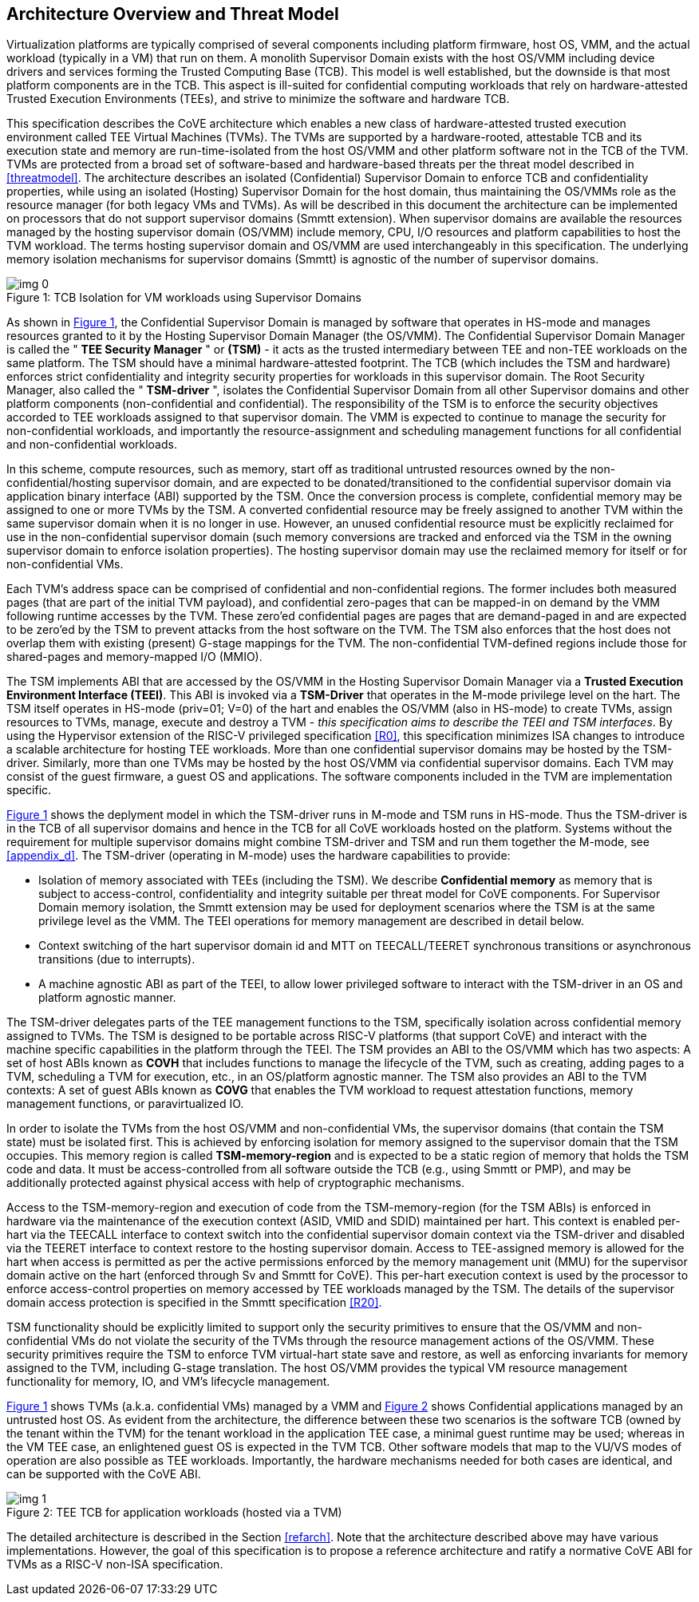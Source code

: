 :imagesdir: ./images

[[overview]]
== Architecture Overview and Threat Model

Virtualization platforms are typically comprised of several components including
platform firmware, host OS, VMM, and the actual workload (typically in a VM) that run on them. 
A monolith Supervisor Domain exists with the host OS/VMM
including device drivers and services forming the Trusted Computing Base (TCB). This model is well
established, but the downside is that most platform components are in the TCB.
This aspect is ill-suited for confidential computing workloads that rely on
hardware-attested Trusted Execution Environments (TEEs), and strive to minimize the software
and hardware TCB.

This specification describes the CoVE architecture which enables a new class
of hardware-attested trusted execution environment called TEE Virtual Machines
(TVMs). The TVMs are supported by a hardware-rooted, attestable TCB and its
execution state and memory are run-time-isolated from the host OS/VMM and other
platform software not in the TCB of the TVM. TVMs are protected from a broad
set of software-based and hardware-based threats per the threat model described
in <<threatmodel>>. The architecture describes an isolated (Confidential) Supervisor
Domain to enforce TCB and confidentiality properties, while using an isolated
(Hosting) Supervisor Domain for the host domain, thus maintaining the OS/VMMs
role as the resource manager (for both legacy VMs and TVMs). As will be described
in this document the architecture can be
implemented on processors that do not support supervisor domains (Smmtt extension). 
When supervisor domains are available the resources
managed by the hosting supervisor domain (OS/VMM) include memory, CPU, I/O
resources and platform capabilities to host the TVM workload. The terms
hosting supervisor domain and OS/VMM are used interchangeably in this
specification. The underlying memory isolation mechanisms for supervisor domains
(Smmtt) is agnostic of the number of supervisor domains.

[id=dep1]
[caption="Figure {counter:image}", reftext="Figure {image}"]
[title= ": TCB Isolation for VM workloads using Supervisor Domains"]
image::img_0.png[]

As shown in <<dep1>>, the Confidential Supervisor Domain is managed by software
that operates in HS-mode and manages resources granted to it by the Hosting
Supervisor Domain Manager (the OS/VMM). The Confidential Supervisor Domain
Manager is called the " *TEE Security Manager* " or *(TSM)* - it acts as the
trusted intermediary between TEE and non-TEE workloads on the same platform.
The TSM should have a minimal hardware-attested footprint. The TCB (which includes
the TSM and hardware) enforces strict confidentiality and integrity security
properties for workloads in this supervisor domain. The Root Security Manager, 
also called the " *TSM-driver* ", isolates the Confidential Supervisor Domain 
from all other Supervisor domains and other platform components (non-confidential and
confidential). The responsibility of the TSM is to enforce the security
objectives accorded to TEE workloads assigned to that supervisor domain. The
VMM is expected to continue to manage the security for non-confidential
workloads, and importantly the resource-assignment and scheduling management
functions for all confidential and non-confidential workloads.

In this scheme, compute resources, such as memory, start off as traditional
untrusted resources owned by the non-confidential/hosting supervisor domain, and
are expected to be donated/transitioned to the confidential supervisor domain
via application binary interface (ABI) supported by the TSM. Once the conversion process is complete,
confidential memory may be assigned to one or more TVMs by the TSM.
A converted confidential resource may be freely assigned to another TVM within
the same supervisor domain when it is no longer in use. However, an
unused confidential resource must be explicitly reclaimed for use in the
non-confidential supervisor domain (such memory conversions are tracked and
enforced via the TSM in the owning supervisor domain to enforce isolation
properties). The hosting supervisor domain may use the reclaimed memory
for itself or for non-confidential VMs.

Each TVM's address space can be comprised of confidential and non-confidential
regions. The former includes both measured pages (that are part of the initial
TVM payload), and confidential zero-pages that can be mapped-in on demand by
the VMM following runtime accesses by the TVM. These zero'ed confidential pages
are pages that are demand-paged in and are expected to be zero'ed by the TSM to
prevent attacks from the host software on the TVM. The TSM also enforces that
the host does not overlap them with existing (present) G-stage mappings for the
TVM. The non-confidential TVM-defined regions include those for shared-pages and
memory-mapped I/O (MMIO).

The TSM implements ABI that are accessed by the OS/VMM in the Hosting Supervisor
Domain Manager via a *Trusted Execution Environment Interface (TEEI)*. This ABI
is invoked via a *TSM-Driver* that operates in the M-mode privilege level on the
hart. The TSM itself operates in HS-mode (priv=01; V=0) of the hart and enables
the OS/VMM (also in HS-mode) to create TVMs, assign resources to TVMs, manage,
execute and destroy a TVM - _this specification aims to describe the TEEI and
TSM interfaces_. By using the Hypervisor extension of the RISC-V privileged
specification <<R0>>, this specification minimizes ISA changes to introduce
a scalable architecture for hosting TEE workloads. More than one confidential
supervisor domains may be hosted by the TSM-driver. Similarly, more than one
TVMs may be hosted by the host OS/VMM via confidential supervisor domains.
Each TVM may consist of the guest firmware, a guest OS and applications. The
software components included in the TVM are implementation specific.

<<dep1>> shows the deplyment model in which the TSM-driver runs in M-mode and TSM runs 
in HS-mode. Thus the TSM-driver is in the TCB of all supervisor domains and hence in 
the TCB for all CoVE workloads hosted on the platform. Systems without the requirement 
for multiple supervisor domains might combine TSM-driver and TSM and run them together 
the M-mode, see <<appendix_d>>. The TSM-driver (operating in M-mode) uses the hardware 
capabilities to provide:

* Isolation of memory associated with TEEs (including the TSM). We describe
*Confidential memory* as memory that is subject to access-control,
confidentiality and integrity suitable per threat model for CoVE components.
For Supervisor Domain memory isolation, the Smmtt extension may be used for
deployment scenarios where the TSM is at the same privilege level as the VMM.
The TEEI operations for memory management are described in detail below.
* Context switching of the hart supervisor domain id and MTT on TEECALL/TEERET
synchronous transitions or asynchronous transitions (due to interrupts).
* A machine agnostic ABI as part of the TEEI, to allow lower privileged
software to interact with the TSM-driver in an OS and platform agnostic manner.

The TSM-driver delegates parts of the TEE management functions to the TSM,
specifically isolation across confidential memory assigned to TVMs. The TSM is
designed to be portable across RISC-V platforms (that support CoVE) and interact
with the machine specific capabilities in the platform through the TEEI. The TSM
provides an ABI to the OS/VMM which has two aspects: A set of host ABIs known
as *COVH* that includes functions to manage the lifecycle of the TVM, such as
creating, adding pages to a TVM, scheduling a TVM for execution, etc., in an
OS/platform agnostic manner. The TSM also provides an ABI to the TVM contexts:
A set of guest ABIs known as *COVG* that enables the TVM workload to request
attestation functions, memory management functions, or paravirtualized IO. 

In order to isolate the TVMs from the host OS/VMM and non-confidential VMs,
the supervisor domains (that contain the TSM state) must be isolated first.
This is achieved by enforcing isolation for memory assigned to the supervisor
domain that the TSM occupies. This memory region is called *TSM-memory-region* and 
is expected to be a static region of memory that holds the TSM code and data. 
It must be access-controlled from all software outside the TCB (e.g., using Smmtt 
or PMP), and may be additionally protected against physical access with help of 
cryptographic mechanisms.

Access to the TSM-memory-region and execution of code from the
TSM-memory-region (for the TSM ABIs) is enforced in hardware via the maintenance
of the execution context (ASID, VMID and SDID) maintained per hart. This context
is enabled per-hart via the TEECALL interface to context switch into the
confidential supervisor domain context via the TSM-driver and disabled
via the TEERET interface to context restore to the hosting supervisor domain.
Access to TEE-assigned memory is allowed for the hart when access is
permitted as per the active permissions enforced by the memory management unit (MMU) 
for the supervisor domain active on the hart (enforced through Sv and Smmtt for CoVE). This
per-hart execution context is used by the processor to enforce access-control
properties on memory accessed by TEE workloads managed by the TSM. The
details of the supervisor domain access protection is specified in the Smmtt
specification <<R20>>.

TSM functionality should be explicitly limited to support only the security
primitives to ensure that the OS/VMM and non-confidential VMs do not violate
the security of the TVMs through the resource management actions of the
OS/VMM. These security primitives require the TSM to enforce TVM virtual-hart
state save and restore, as well as enforcing invariants for memory assigned
to the TVM, including G-stage translation. The host OS/VMM provides the
typical VM resource management functionality for memory, IO, and VM's lifecycle
management.

<<dep1>> shows TVMs (a.k.a. confidential VMs) managed by a VMM and <<dep1a>> shows Confidential
applications managed by an untrusted host OS. As evident from the architecture, the 
difference between these two scenarios is the software TCB (owned by the tenant within
the TVM) for the tenant workload in the application TEE case, a minimal
guest runtime may be used; whereas in the VM TEE case, an enlightened
guest OS is expected in the TVM TCB. Other software models that map to the VU/VS
modes of operation are also possible as TEE workloads. Importantly, the hardware
mechanisms needed for both cases are identical, and can be supported with the
CoVE ABI.

[id=dep1a]
[caption="Figure {counter:image}", reftext="Figure {image}"]
[title= ": TEE TCB for application workloads (hosted via a TVM)"]
image::img_1.png[]

The detailed architecture is described in the Section <<refarch>>. Note that the
architecture described above may have various implementations. However, the goal
of this specification is to propose a reference architecture and ratify a
normative CoVE ABI for TVMs as a RISC-V non-ISA specification.
